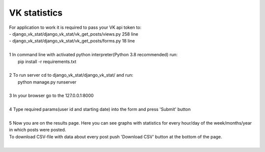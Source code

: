 =====================
VK statistics
=====================
| For application to work it is required to pass your VK api token to:
| - django_vk_stat/django_vk_stat/vk_get_posts/views.py 258 line
| - django_vk_stat/django_vk_stat/vk_get_posts/forms.py 18 line
|
| 1 In command line with activated python interpreter(Python 3.8 recommended) run:
|   pip install -r requirements.txt
|
| 2 To run server cd to django_vk_stat/django_vk_stat/ and run:
|   python manage.py runserver
|
| 3 In your browser go to the 127.0.0.1:8000
|
| 4 Type required params(user id and starting date) into the form and press 'Submit' button
|
| 5 Now you are on the results page. Here you can see graphs with statistics for every hour/day of the week/months/year in which posts were posted.
| To download CSV-file with data about every post push 'Download CSV' button at the bottom of the page.
|